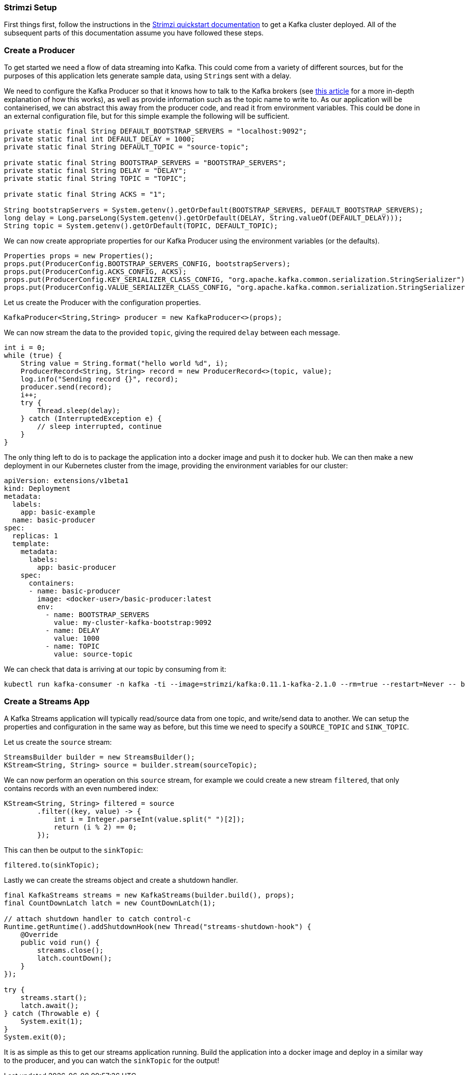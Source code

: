 === Strimzi Setup

First things first, follow the instructions in the https://strimzi.io/quickstarts/[Strimzi quickstart documentation] to get a Kafka cluster deployed.
All of the subsequent parts of this documentation assume you have followed these steps.

=== Create a Producer

To get started we need a flow of data streaming into Kafka.
This could come from a variety of different sources, but for the purposes of this application lets generate sample data, using ``String``s sent with a delay.

We need to configure the Kafka Producer so that it knows how to talk to the
Kafka brokers (see link:https://strimzi.io/2019/04/17/accessing-kafka-part-1.html[this article] for a more in-depth explanation of how this works), as well as provide information such as the topic name to write to.
As our application will be containerised, we can abstract this away from the producer code, and read it from environment variables.
This could be done in an external configuration file, but for this simple example the following will be sufficient.

[source,java,options="nowrap"]
----
private static final String DEFAULT_BOOTSTRAP_SERVERS = "localhost:9092";
private static final int DEFAULT_DELAY = 1000;
private static final String DEFAULT_TOPIC = "source-topic";

private static final String BOOTSTRAP_SERVERS = "BOOTSTRAP_SERVERS";
private static final String DELAY = "DELAY";
private static final String TOPIC = "TOPIC";

private static final String ACKS = "1";

String bootstrapServers = System.getenv().getOrDefault(BOOTSTRAP_SERVERS, DEFAULT_BOOTSTRAP_SERVERS);
long delay = Long.parseLong(System.getenv().getOrDefault(DELAY, String.valueOf(DEFAULT_DELAY)));
String topic = System.getenv().getOrDefault(TOPIC, DEFAULT_TOPIC);
----

We can now create appropriate properties for our Kafka Producer using the
environment variables (or the defaults).

[source,java,options="nowrap"]
----
Properties props = new Properties();
props.put(ProducerConfig.BOOTSTRAP_SERVERS_CONFIG, bootstrapServers);
props.put(ProducerConfig.ACKS_CONFIG, ACKS);
props.put(ProducerConfig.KEY_SERIALIZER_CLASS_CONFIG, "org.apache.kafka.common.serialization.StringSerializer");
props.put(ProducerConfig.VALUE_SERIALIZER_CLASS_CONFIG, "org.apache.kafka.common.serialization.StringSerializer");
----

Let us create the Producer with the configuration properties.

[source,java,options="nowrap"]
----
KafkaProducer<String,String> producer = new KafkaProducer<>(props);
----

We can now stream the data to the provided `topic`, giving the required `delay` between each message.

[source,java,options="nowrap"]
----
int i = 0;
while (true) {
    String value = String.format("hello world %d", i);
    ProducerRecord<String, String> record = new ProducerRecord<>(topic, value);
    log.info("Sending record {}", record);
    producer.send(record);
    i++;
    try {
        Thread.sleep(delay);
    } catch (InterruptedException e) {
        // sleep interrupted, continue
    }
}
----

The only thing left to do is to package the application into a docker image and push it to docker hub.
We can then make a new deployment in our Kubernetes cluster from the image, providing the environment variables for our cluster:

[source,yaml,options="nowrap"]
----
apiVersion: extensions/v1beta1
kind: Deployment
metadata:
  labels:
    app: basic-example
  name: basic-producer
spec:
  replicas: 1
  template:
    metadata:
      labels:
        app: basic-producer
    spec:
      containers:
      - name: basic-producer
        image: <docker-user>/basic-producer:latest
        env:
          - name: BOOTSTRAP_SERVERS
            value: my-cluster-kafka-bootstrap:9092
          - name: DELAY
            value: 1000
          - name: TOPIC
            value: source-topic
----

We can check that data is arriving at our topic by consuming from it:

[source,bash,options="nowrap"]
----
kubectl run kafka-consumer -n kafka -ti --image=strimzi/kafka:0.11.1-kafka-2.1.0 --rm=true --restart=Never -- bin/kafka-console-consumer.sh --bootstrap-server my-cluster-kafka-bootstrap:9092 --topic source-topic --from-beginning
----

=== Create a Streams App

A Kafka Streams application will typically read/source data from one topic, and write/send data to another.
We can setup the properties and configuration in the same way as before, but this time we need to specify a `SOURCE_TOPIC` and `SINK_TOPIC`.

Let us create the `source` stream:

[source,java,options="nowrap"]
----
StreamsBuilder builder = new StreamsBuilder();
KStream<String, String> source = builder.stream(sourceTopic);
----

We can now perform an operation on this `source` stream, for example we could create a new stream `filtered`, that only contains records with an even numbered index:

[source,java,options="nowrap"]
----
KStream<String, String> filtered = source
        .filter((key, value) -> {
            int i = Integer.parseInt(value.split(" ")[2]);
            return (i % 2) == 0;
        });
----

This can then be output to the `sinkTopic`:

[source,java,options="nowrap"]
----
filtered.to(sinkTopic);
----

Lastly we can create the streams object and create a shutdown handler.

[source,java,options="nowrap"]
----
final KafkaStreams streams = new KafkaStreams(builder.build(), props);
final CountDownLatch latch = new CountDownLatch(1);

// attach shutdown handler to catch control-c
Runtime.getRuntime().addShutdownHook(new Thread("streams-shutdown-hook") {
    @Override
    public void run() {
        streams.close();
        latch.countDown();
    }
});

try {
    streams.start();
    latch.await();
} catch (Throwable e) {
    System.exit(1);
}
System.exit(0);
----

It is as simple as this to get our streams application running.
Build the application into a docker image and deploy in a similar way to the producer, and you can watch the `sinkTopic` for the output!
